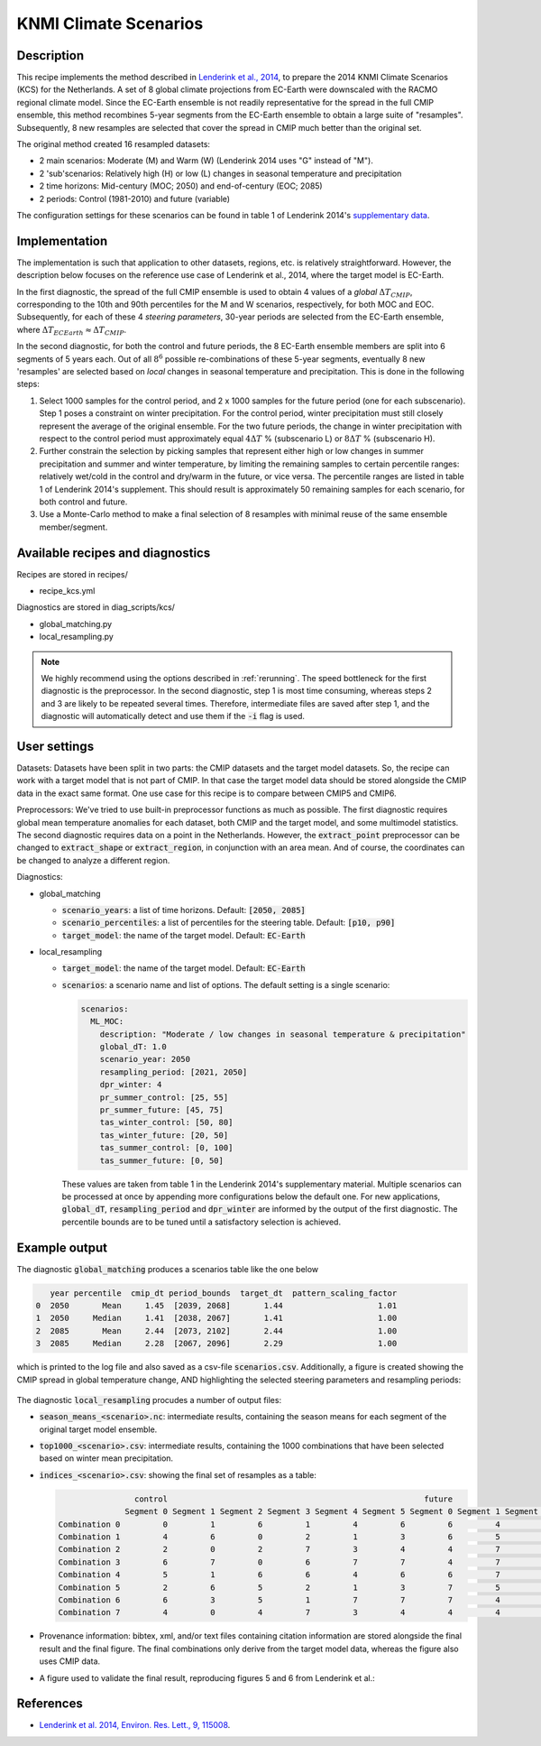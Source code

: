 .. _recipe_kcs:

KNMI Climate Scenarios
======================

Description
-----------

This recipe implements the method described in `Lenderink et al., 2014 <https://doi.org/10.1088/1748-9326/9/11/115008>`_, to prepare the 2014 KNMI Climate Scenarios (KCS) for the Netherlands. A set of 8 global climate projections from EC-Earth were downscaled with the RACMO regional climate model. Since the EC-Earth ensemble is not readily representative for the spread in the full CMIP ensemble, this method recombines 5-year segments from the EC-Earth ensemble to obtain a large suite of "resamples". Subsequently, 8 new resamples are selected that cover the spread in CMIP much better than the original set.

The original method created 16 resampled datasets:

* 2 main scenarios: Moderate (M) and Warm (W) (Lenderink 2014 uses "G" instead of "M").
* 2 'sub'scenarios: Relatively high (H) or low (L) changes in seasonal temperature and precipitation
* 2 time horizons: Mid-century (MOC; 2050) and end-of-century (EOC; 2085)
* 2 periods: Control (1981-2010) and future (variable)

The configuration settings for these scenarios can be found in table 1 of Lenderink 2014's `supplementary data <https://iopscience.iop.org/1748-9326/9/11/115008/media/erl503687suppdata.pdf>`_.

Implementation
--------------

The implementation is such that application to other datasets, regions, etc. is relatively straightforward. However, the description below focuses on the reference use case of Lenderink et al., 2014, where the target model is EC-Earth.

In the first diagnostic, the spread of the full CMIP ensemble is used to obtain 4 values of a *global* :math:`{\Delta}T_{CMIP}`, corresponding to the 10th and 90th percentiles for the M and W scenarios, respectively, for both MOC and EOC. Subsequently, for each of these 4 *steering parameters*, 30-year periods are selected from the EC-Earth ensemble, where :math:`{\Delta}T_{ECEarth}{\approx}{\Delta}T_{CMIP}`.

In the second diagnostic, for both the control and future periods, the 8 EC-Earth ensemble members are split into 6 segments of 5 years each. Out of all :math:`8^6` possible re-combinations of these 5-year segments, eventually 8 new 'resamples' are selected based on *local* changes in seasonal temperature and precipitation. This is done in the following steps:

1. Select 1000 samples for the control period, and 2 x 1000 samples for the future period (one for each subscenario). Step 1 poses a constraint on winter precipitation. For the control period, winter precipitation must still closely represent the average of the original ensemble. For the two future periods, the change in winter precipitation with respect to the control period must approximately equal :math:`4{\Delta}T` % (subscenario L) or  :math:`8{\Delta}T` % (subscenario H).
2. Further constrain the selection by picking samples that represent either high or low changes in summer precipitation and summer and winter temperature, by limiting the remaining samples to certain percentile ranges: relatively wet/cold in the control and dry/warm in the future, or vice versa. The percentile ranges are listed in table 1 of Lenderink 2014's supplement. This should result is approximately 50 remaining samples for each scenario, for both control and future.
3. Use a Monte-Carlo method to make a final selection of 8 resamples with minimal reuse of the same ensemble member/segment.


Available recipes and diagnostics
---------------------------------

Recipes are stored in recipes/

- recipe_kcs.yml

Diagnostics are stored in diag_scripts/kcs/

- global_matching.py
- local_resampling.py

.. note::
    We highly recommend using the options described in :ref:`rerunning`. The speed bottleneck for the first diagnostic is the preprocessor. In the second diagnostic, step 1 is most time consuming, whereas steps 2 and 3 are likely to be repeated several times. Therefore, intermediate files are saved after step 1, and the diagnostic will automatically detect and use them if the :code:`-i` flag is used.

User settings
-------------

Datasets: Datasets have been split in two parts: the CMIP datasets and the target model datasets. So, the recipe can work with a target model that is not part of CMIP. In that case the target model data should be stored alongside the CMIP data in the exact same format. One use case for this recipe is to compare between CMIP5 and CMIP6.

Preprocessors: We've tried to use built-in preprocessor functions as much as possible. The first diagnostic requires global mean temperature anomalies for each dataset, both CMIP and the target model, and some multimodel statistics. The second diagnostic requires data on a point in the Netherlands. However, the :code:`extract_point` preprocessor can be changed to :code:`extract_shape` or :code:`extract_region`, in conjunction with an area mean. And of course, the coordinates can be changed to analyze a different region.

Diagnostics:

* global_matching

  * :code:`scenario_years`: a list of time horizons. Default: :code:`[2050, 2085]`
  * :code:`scenario_percentiles`: a list of percentiles for the steering table. Default: :code:`[p10, p90]`
  * :code:`target_model`: the name of the target model. Default: :code:`EC-Earth`

* local_resampling

  * :code:`target_model`: the name of the target model. Default: :code:`EC-Earth`
  * :code:`scenarios`: a scenario name and list of options. The default setting is a single scenario:

    .. code-block:: yaml

        scenarios:
          ML_MOC:
            description: "Moderate / low changes in seasonal temperature & precipitation"
            global_dT: 1.0
            scenario_year: 2050
            resampling_period: [2021, 2050]
            dpr_winter: 4
            pr_summer_control: [25, 55]
            pr_summer_future: [45, 75]
            tas_winter_control: [50, 80]
            tas_winter_future: [20, 50]
            tas_summer_control: [0, 100]
            tas_summer_future: [0, 50]

    These values are taken from table 1 in the Lenderink 2014's supplementary material. Multiple scenarios can be processed at once by appending more configurations below the default one. For new applications, :code:`global_dT`, :code:`resampling_period` and :code:`dpr_winter` are informed by the output of the first diagnostic. The percentile bounds are to be tuned until a satisfactory selection is achieved.

Example output
--------------

The diagnostic :code:`global_matching` produces a scenarios table like the one below

.. code-block:: python

       year percentile  cmip_dt period_bounds  target_dt  pattern_scaling_factor
    0  2050       Mean     1.45  [2039, 2068]       1.44                    1.01
    1  2050     Median     1.41  [2038, 2067]       1.41                    1.00
    2  2085       Mean     2.44  [2073, 2102]       2.44                    1.00
    3  2085     Median     2.28  [2067, 2096]       2.29                    1.00


which is printed to the log file and also saved as a csv-file :code:`scenarios.csv`.
Additionally, a figure is created showing the CMIP spread in global temperature change,
AND highlighting the selected steering parameters and resampling periods:

.. _fig_kcs_global_matching:
.. figure::  /recipes/figures/kcs/global_matching.png
   :align:   center

The diagnostic :code:`local_resampling` procudes a number of output files:

* :code:`season_means_<scenario>.nc`: intermediate results, containing the season means for each segment of the original target model ensemble.
* :code:`top1000_<scenario>.csv`: intermediate results, containing the 1000 combinations that have been selected based on winter mean precipitation.
* :code:`indices_<scenario>.csv`: showing the final set of resamples as a table:

  .. code-block:: python

                      control                                                      future
                    Segment 0 Segment 1 Segment 2 Segment 3 Segment 4 Segment 5 Segment 0 Segment 1 Segment 2 Segment 3 Segment 4 Segment 5
      Combination 0         0         1         6         1         4         6         6         4         1         5         5         6
      Combination 1         4         6         0         2         1         3         6         5         7         2         5         6
      Combination 2         2         0         2         7         3         4         4         7         5         5         5         2
      Combination 3         6         7         0         6         7         7         4         7         6         0         5         4
      Combination 4         5         1         6         6         4         6         6         7         7         2         5         6
      Combination 5         2         6         5         2         1         3         7         5         5         1         5         5
      Combination 6         6         3         5         1         7         7         7         4         6         0         5         5
      Combination 7         4         0         4         7         3         4         4         4         5         6         5         2

* Provenance information: bibtex, xml, and/or text files containing citation information are stored alongside the final result and the final figure.
  The final combinations only derive from the target model data, whereas the figure also uses CMIP data.
* A figure used to validate the final result, reproducing figures 5 and 6 from Lenderink et al.:

.. _fig_kcs_local_validation:
.. figure::  /recipes/figures/kcs/local_validation_2085.png
   :align:   center


References
----------

* `Lenderink et al. 2014, Environ. Res. Lett., 9, 115008 <https://doi.org/10.1088/1748-9326/9/11/115008>`_.
